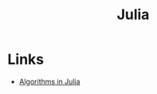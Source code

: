 #+TITLE: Julia
#+INDEX: Julia

* Links
- [[https://github.com/mossr/BeautifulAlgorithms.jl][Algorithms in Julia]]
